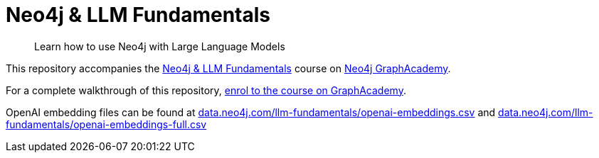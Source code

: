 = Neo4j & LLM Fundamentals

> Learn how to use Neo4j with Large Language Models


This repository accompanies the link:https://graphacademy.neo4j.com/courses/llm-fundamentals/[Neo4j & LLM Fundamentals^] course on link:https://graphacademy.neo4j.com/[Neo4j GraphAcademy^].

For a complete walkthrough of this repository, link:https://graphacademy.neo4j.com/courses/llm-fundamentals/[enrol to the course on GraphAcademy].

OpenAI embedding files can be found at link:https://data.neo4j.com/llm-fundamentals/openai-embeddings.csv[data.neo4j.com/llm-fundamentals/openai-embeddings.csv] and link:https://data.neo4j.com/llm-fundamentals/openai-embeddings-full.csv[data.neo4j.com/llm-fundamentals/openai-embeddings-full.csv]